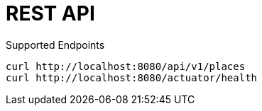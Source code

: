 # REST API

Supported Endpoints

[source,shell script]
----
curl http://localhost:8080/api/v1/places
curl http://localhost:8080/actuator/health
----
